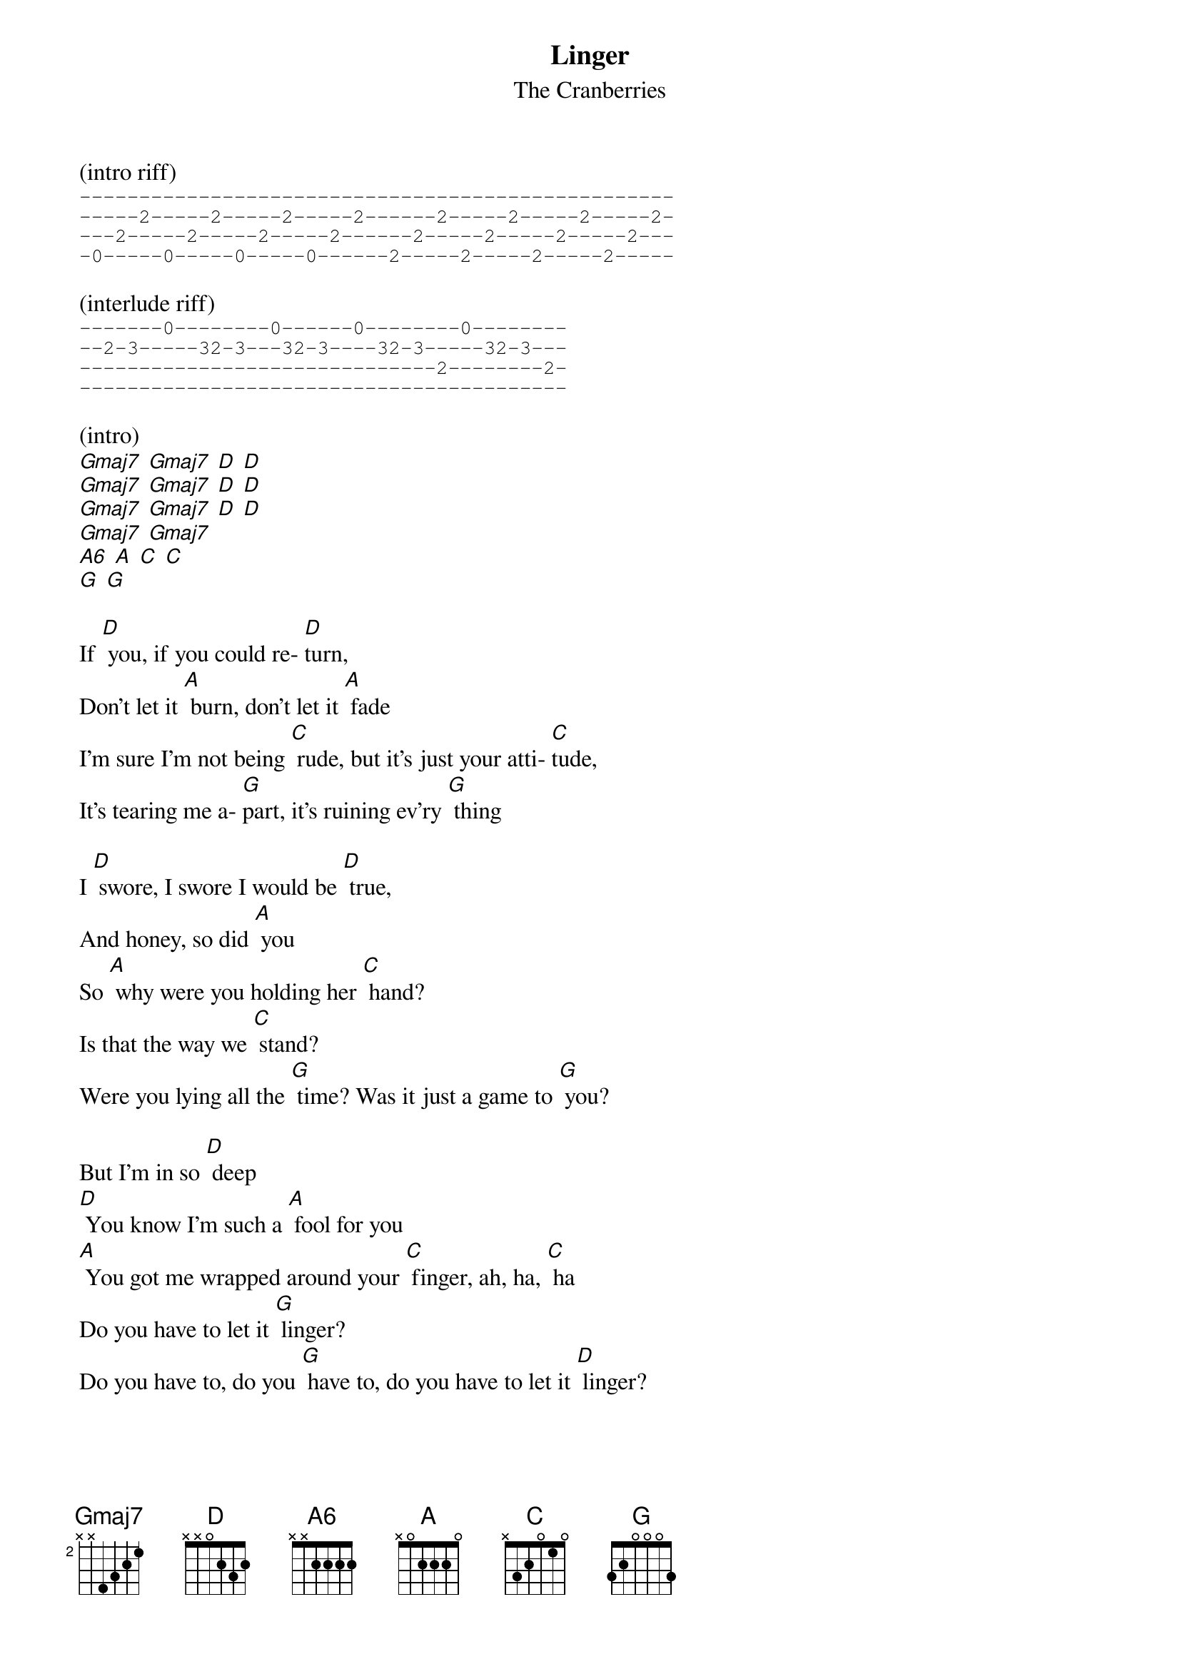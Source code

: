 {t: Linger}
{st: The Cranberries}

(intro riff)
{sot}
--------------------------------------------------
-----2-----2-----2-----2------2-----2-----2-----2-
---2-----2-----2-----2------2-----2-----2-----2---
-0-----0-----0-----0------2-----2-----2-----2-----
{eot}

(interlude riff)
{sot}
-------0--------0------0--------0--------
--2-3-----32-3---32-3----32-3-----32-3---
------------------------------2--------2-
-----------------------------------------
{eot}

(intro)
[Gmaj7] [Gmaj7] [D] [D]
[Gmaj7] [Gmaj7] [D] [D]
[Gmaj7] [Gmaj7] [D] [D]
[Gmaj7] [Gmaj7]
[A6] [A] [C] [C]
[G] [G]

If [D] you, if you could re- [D]turn,
Don't let it [A] burn, don't let it [A] fade
I'm sure I'm not being [C] rude, but it's just your atti- [C]tude,
It's tearing me a- [G]part, it's ruining ev'ry [G] thing

I [D] swore, I swore I would be [D] true,
And honey, so did [A] you
So [A] why were you holding her [C] hand?
Is that the way we [C] stand?
Were you lying all the [G] time? Was it just a game to [G] you?

But I'm in so [D] deep
[D] You know I'm such a [A] fool for you
[A] You got me wrapped around your [C] finger, ah, ha, [C] ha
Do you have to let it [G] linger?
Do you have to, do you [G] have to, do you have to let it [D] linger?

[D] Oooh, I [A] thought the world of [A] you
I thought [C] nothing could go [C] wrong,
But I was [G] wrong, I was [G] wrong

If [D] you, if you could get [D] by, trying not to [A] lie,
[A] Things wouldn't be so con- [C]fused and I wouldn't feel so [C] used,
But you always really [G] knew, I just wanna be with [G] you

And I'm in so [D] deep
[D] You know I'm such a [A] fool for you
[A] You got me wrapped around your [C] finger, ah, ha, [C] ha
Do you have to let it [G] linger?
Do you have to, do you [G] have to, do you have to let it…

[D] linger? [D] [A] [A]
[C] [C] [G] [G] and I'm in so [D] Deep

[D] You know I'm such a [A] fool for you
[A] You got me wrapped around your [C] finger, ah, ha, [C] ha
Do you have to let it [G] linger?
Do you have to, do you [G] have to, do you have to let it [D] linger?

[D] You know I'm such a [A] fool for you
[A] You got me wrapped around your [C] finger, ah, ha, [C] ha
Do you have to let it [G] linger?
Do you have to, do you [G] have to, do you have to let it [D] (hold) linger?

(outro)
[Gmaj7] [Gmaj7] [D] [D]
[Gmaj7] [Gmaj7] [D] [D]
[Gmaj7] [Gmaj7] [D]
